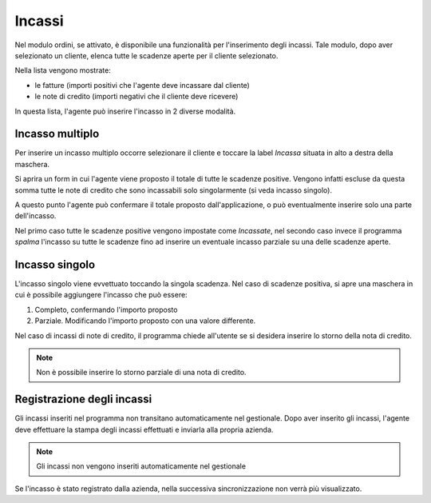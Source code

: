 Incassi
=======

Nel modulo ordini, se attivato, è disponibile una funzionalità per l'inserimento degli incassi.
Tale modulo, dopo aver selezionato un cliente, elenca tutte le scadenze aperte per il cliente selezionato.

Nella lista vengono mostrate:

* le fatture (importi positivi che l'agente deve incassare dal cliente)
* le note di credito (importi negativi che il cliente deve ricevere)

In questa lista, l'agente può inserire l'incasso in 2 diverse modalità.

Incasso multiplo
----------------
Per inserire un incasso multiplo occorre selezionare il cliente e toccare la label `Incassa` 
situata in alto a destra della maschera.

Si aprira un form in cui l'agente viene proposto il totale di tutte le scadenze positive.
Vengono infatti escluse da questa somma tutte le note di credito che sono incassabili solo singolarmente (si veda incasso singolo).

A questo punto l'agente può confermare il totale proposto dall'applicazione, o può eventualmente inserire solo
una parte dell'incasso.

Nel primo caso tutte le scadenze positive vengono impostate come `Incassate`, nel secondo caso invece 
il programma `spalma` l'incasso su tutte le scadenze fino ad inserire un eventuale incasso parziale su una delle scadenze aperte.


Incasso singolo
---------------
L'incasso singolo viene evvettuato toccando la singola scadenza. Nel caso di scadenze positiva, si apre
una maschera in cui è possibile aggiungere l'incasso che può essere:

1. Completo, confermando l'importo proposto
2. Parziale. Modificando l'importo proposto con una valore differente.

Nel caso di incassi di note di credito, il programma chiede all'utente se si desidera inserire lo storno 
della nota di credito. 

.. note:: Non è possibile inserire lo storno parziale di una nota di credito.

Registrazione degli incassi
-----------------------------
Gli incassi inseriti nel programma non transitano automaticamente nel gestionale.
Dopo aver inserito gli incassi, l'agente deve effettuare la stampa degli incassi effettuati e inviarla
alla propria azienda.

.. note:: Gli incassi non vengono inseriti automaticamente nel gestionale

Se l'incasso è stato registrato dalla azienda, nella successiva sincronizzazione non verrà più visualizzato.

